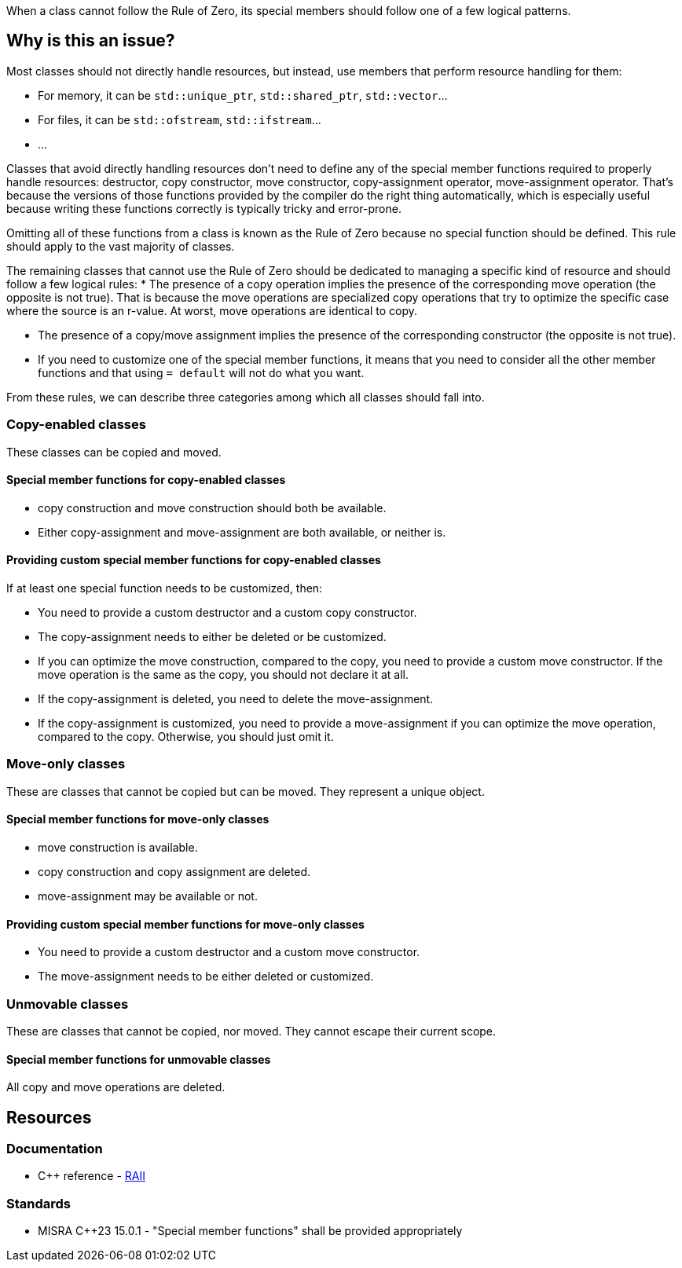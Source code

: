 When a class cannot follow the Rule of Zero, its special members should follow one of a few logical patterns.

== Why is this an issue?

Most classes should not directly handle resources, but instead, use members that perform resource handling for them:

* For memory, it can be ``++std::unique_ptr++``, ``++std::shared_ptr++``, ``++std::vector++``...
* For files, it can be ``++std::ofstream++``, ``++std::ifstream++``...
* ...

Classes that avoid directly handling resources don't need to define any of the special member functions required to properly handle resources: destructor, copy constructor, move constructor, copy-assignment operator, move-assignment operator. That's because the versions of those functions provided by the compiler do the right thing automatically, which is especially useful because writing these functions correctly is typically tricky and error-prone.

Omitting all of these functions from a class is known as the Rule of Zero because no special function should be defined. This rule should apply to the vast majority of classes.

The remaining classes that cannot use the Rule of Zero should be dedicated to managing a specific kind of resource and should follow a few logical rules:
* The presence of a copy operation implies the presence of the corresponding move operation (the opposite is not true). That is because the move operations are specialized copy operations that try to optimize the specific case where the source is an r-value. At worst, move operations are identical to copy.

* The presence of a copy/move assignment implies the presence of the corresponding constructor (the opposite is not true).

* If you need to customize one of the special member functions, it means that you need to consider all the other member functions and that using `= default` will not do what you want.

From these rules, we can describe three categories among which all classes should fall into.

=== Copy-enabled classes

These classes can be copied and moved.

==== Special member functions for copy-enabled classes

* copy construction and move construction should both be available.

* Either copy-assignment and move-assignment are both available, or neither is.

==== Providing custom special member functions for copy-enabled classes

If at least one special function needs to be customized, then:

* You need to provide a custom destructor and a custom copy constructor.

* The copy-assignment needs to either be deleted or be customized.

* If you can optimize the move construction, compared to the copy, you need to provide a custom move constructor. If the move operation is the same as the copy, you should not declare it at all.

* If the copy-assignment is deleted, you need to delete the move-assignment.

* If the copy-assignment is customized, you need to provide a move-assignment if you can optimize the move operation, compared to the copy. Otherwise, you should just omit it.

=== Move-only classes

These are classes that cannot be copied but can be moved. They represent a unique object.

==== Special member functions for move-only classes

* move construction is available.

* copy construction and copy assignment are deleted.

* move-assignment may be available or not.

==== Providing custom special member functions for move-only classes

* You need to provide a custom destructor and a custom move constructor.

* The move-assignment needs to be either deleted or customized.

=== Unmovable classes

These are classes that cannot be copied, nor moved. They cannot escape their current scope.

==== Special member functions for unmovable classes

All copy and move operations are deleted.

== Resources

=== Documentation

* {cpp} reference - https://en.cppreference.com/w/cpp/language/raii[RAII]

=== Standards

* MISRA C++23 15.0.1 - "Special member functions" shall be provided appropriately

ifdef::env-github,rspecator-view[]

'''
== Implementation Specification
(visible only on this page)

=== Message

Explicitly define the missing "[copy constructor|copy-assignment operator|destructor|move constructor|move-assignment operator]" so that it will not be implicitly provided.


=== Highlighting

class name


'''
== Comments And Links
(visible only on this page)

=== is duplicated by: S1234

=== relates to: S4963

=== on 1 Jun 2016, 17:29:31 Ann Campbell wrote:
\[~alban.auzeill], you mentioned in our discussion something about not raising false positives when the move constructor and move-assignment operator are missing. I didn't really get the details of that, so it's not included here and we'll probably need to add it. Feel free to stub the details in or add them in a comment.


Also, I've changed the code samples from IntPointers to FooPointers & added a second compliant solution, which you'll probably want to take a look at.




=== on 8 Jun 2016, 17:40:06 Ann Campbell wrote:
I've made some edits [~alban.auzeill]. Take a look, please.

=== on 15 Aug 2016, 18:05:28 Ann Campbell wrote:
\[~alban.auzeill] this description is extremely long, and I'd like to shorten it by removing some or all of the {cpp} 98 and {cpp} 11 history. Given that you'll have final approval, do you mind if I go ahead?

=== on 6 Nov 2018, 17:57:54 Ann Campbell wrote:
\[~loic.joly] I find this contradictory


____ ... If you cannot find a way to implement them more efficiently than the copy operations, you can just leave them out.

Those operations work together, and letting the compiler automatically generate some of them, but not all, means that when one of those functions is called, the integrity of the resource will probably be compromised____

=== on 6 Nov 2018, 18:13:53 Loïc Joly wrote:
\[~ann.campbell.2] It's not really contradictory, because as soon as a copy constructor is written by the user, it disables the automatic generation of the move constructor, so we're not letting the compiler do anything. But I see your point, it's confusing...


With that additional information, do you have a counter proposal that is not adding too much text to this already long description?



=== on 22 Nov 2018, 15:14:57 Amélie Renard wrote:
Cases which could need an explanation :


* Destructor is defined in order to check that the object can really be destroyed (use of assert())
ex : \https://peach.sonarsource.com/project/issues?id=c-family%3Aclang&issues=AWczye3UUxytsEdVyqlH&open=AWczye3UUxytsEdVyqlH

(bad example because the class has a reference attribute - but the idea is there)


* Copy constructor and copy assignment operator are defined to keep a counter (or something like that)

* An attribute is a unique_ptr. So the user defines the copy constructor and the copy-assignment operator to copy what is inside the unique_ptr. But there is no need of a destructor as the unique_ptr takes care of it.
ex : \https://peach.sonarsource.com/project/issues?id=c-family%3Aclang&issues=AWczyhmIUxytsEdVyqnR&open=AWczyhmIUxytsEdVyqnR


* Class which defines the copy constructor and/or copy-assignment operator when it does not need to. This class should apply the "Rule-of-Zero".

endif::env-github,rspecator-view[]
